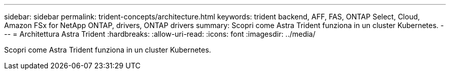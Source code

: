 ---
sidebar: sidebar 
permalink: trident-concepts/architecture.html 
keywords: trident backend, AFF, FAS, ONTAP Select, Cloud, Amazon FSx for NetApp ONTAP, drivers, ONTAP drivers 
summary: Scopri come Astra Trident funziona in un cluster Kubernetes. 
---
= Architettura Astra Trident
:hardbreaks:
:allow-uri-read: 
:icons: font
:imagesdir: ../media/


[role="lead"]
Scopri come Astra Trident funziona in un cluster Kubernetes.

